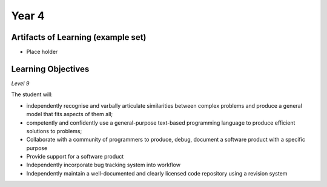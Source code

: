 ===========
Year 4
===========

Artifacts of Learning (example set)
-----------------------------------

* Place holder

Learning Objectives
-------------------

*Level 9*

The student will:

* independently recognise and varbally articulate similarities between complex problems and produce a general model that fits aspects of them all;
* competently and confidently use a general-purpose text-based programming language to produce efficient solutions to problems;
* Collaborate with a community of programmers to produce, debug, document a software product with a specific purpose
* Provide support for a software product
* Independently incorporate bug tracking system into workflow
* Independently maintain a well-documented and clearly licensed code repository using a revision system
